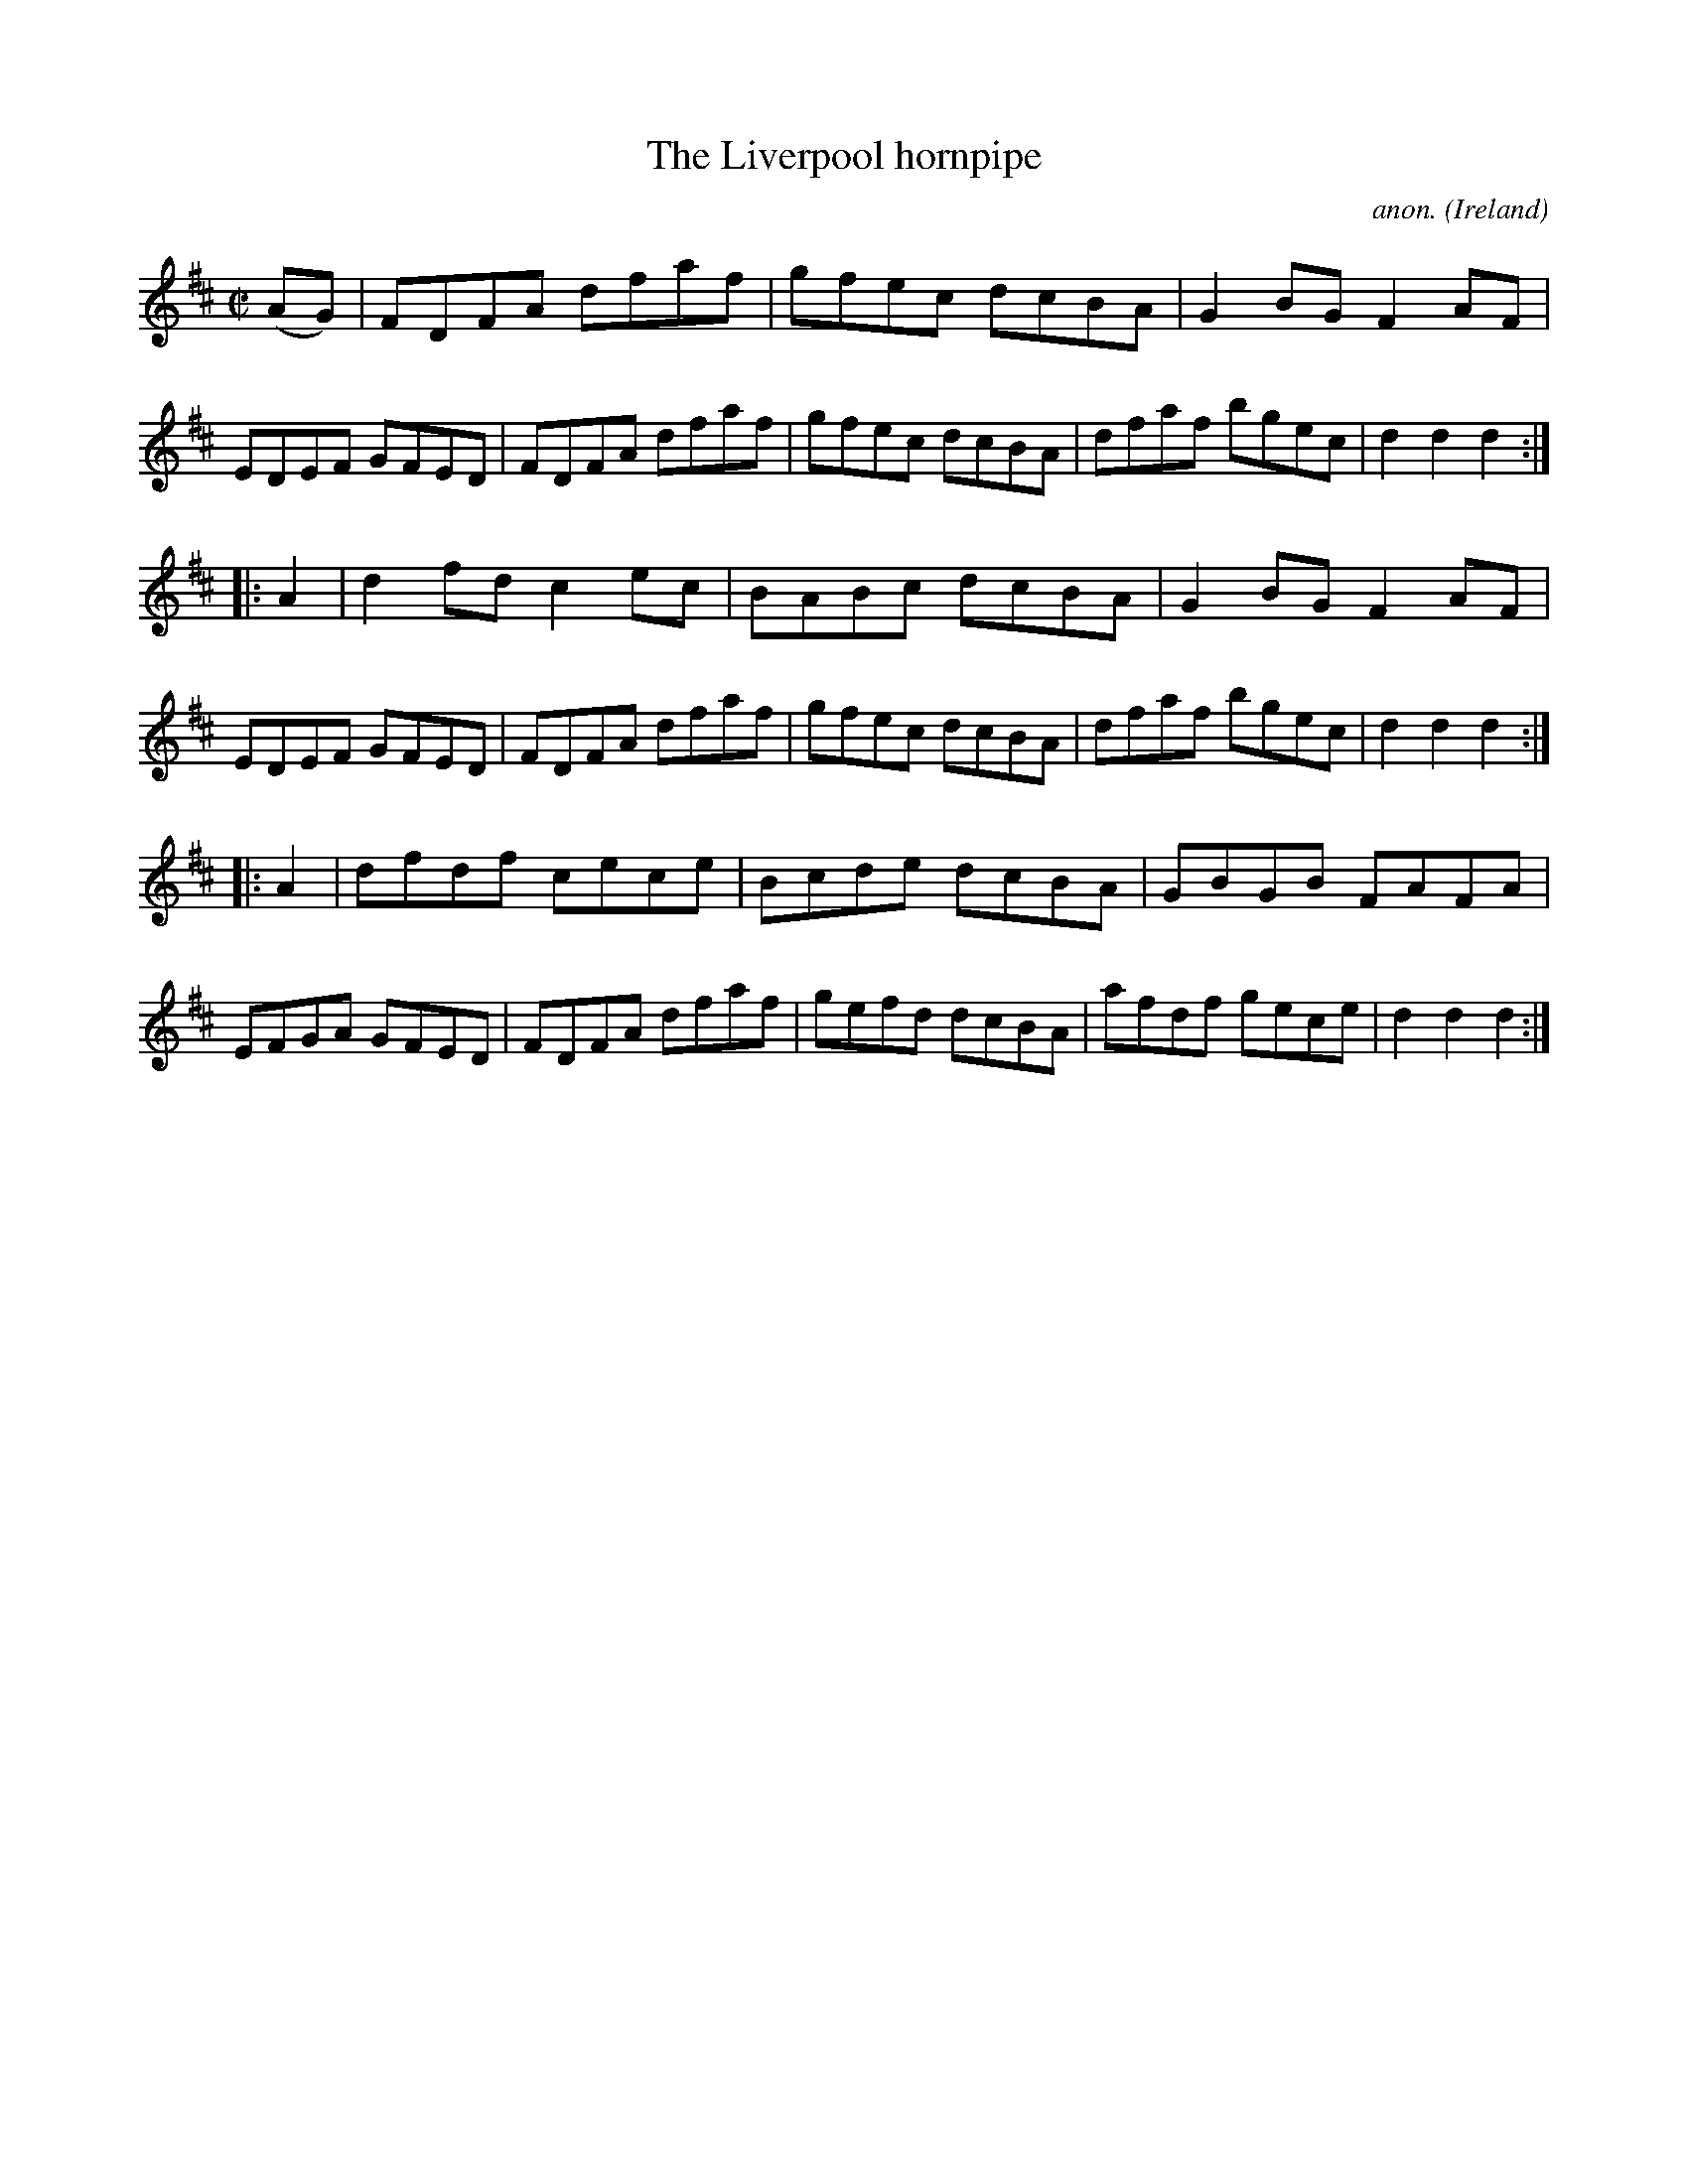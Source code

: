 X:816
T:The Liverpool hornpipe
C:anon.
O:Ireland
B:Francis O'Neill: "The Dance Music of Ireland" (1907) no. 816
R:hornpipe
M:C|
L:1/8
K:D
(AG) | FDFA dfaf | gfec dcBA | G2 BG F2 AF | EDEF GFED|\
FDFA dfaf | gfec dcBA | dfaf bgec | d2 d2 d2 :|
|: A2 | d2 fd c2 ec | BABc dcBA | G2 BG F2 AF | EDEF GFED |\
FDFA dfaf | gfec dcBA | dfaf bgec | d2 d2 d2 :|
|: A2 | dfdf cece | Bcde dcBA | GBGB FAFA | EFGA GFED |\
FDFA dfaf | gefd dcBA | afdf gece | d2 d2 d2 :|
